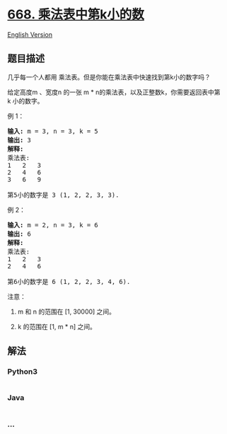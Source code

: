 * [[https://leetcode-cn.com/problems/kth-smallest-number-in-multiplication-table][668.
乘法表中第k小的数]]
  :PROPERTIES:
  :CUSTOM_ID: 乘法表中第k小的数
  :END:
[[./solution/0600-0699/0668.Kth Smallest Number in Multiplication Table/README_EN.org][English
Version]]

** 题目描述
   :PROPERTIES:
   :CUSTOM_ID: 题目描述
   :END:

#+begin_html
  <!-- 这里写题目描述 -->
#+end_html

#+begin_html
  <p>
#+end_html

几乎每一个人都用 乘法表。但是你能在乘法表中快速找到第k小的数字吗？

#+begin_html
  </p>
#+end_html

#+begin_html
  <p>
#+end_html

给定高度m 、宽度n 的一张 m *
n的乘法表，以及正整数k，你需要返回表中第k 小的数字。

#+begin_html
  </p>
#+end_html

#+begin_html
  <p>
#+end_html

例 1：

#+begin_html
  </p>
#+end_html

#+begin_html
  <pre>
  <strong>输入:</strong> m = 3, n = 3, k = 5
  <strong>输出:</strong> 3
  <strong>解释:</strong> 
  乘法表:
  1   2   3
  2   4   6
  3   6   9

  第5小的数字是 3 (1, 2, 2, 3, 3).
  </pre>
#+end_html

#+begin_html
  <p>
#+end_html

例 2：

#+begin_html
  </p>
#+end_html

#+begin_html
  <pre>
  <strong>输入:</strong> m = 2, n = 3, k = 6
  <strong>输出:</strong> 6
  <strong>解释:</strong> 
  乘法表:
  1   2   3
  2   4   6

  第6小的数字是 6 (1, 2, 2, 3, 4, 6).
  </pre>
#+end_html

#+begin_html
  <p>
#+end_html

注意：

#+begin_html
  </p>
#+end_html

#+begin_html
  <ol>
#+end_html

#+begin_html
  <li>
#+end_html

m 和 n 的范围在 [1, 30000] 之间。

#+begin_html
  </li>
#+end_html

#+begin_html
  <li>
#+end_html

k 的范围在 [1, m * n] 之间。

#+begin_html
  </li>
#+end_html

#+begin_html
  </ol>
#+end_html

** 解法
   :PROPERTIES:
   :CUSTOM_ID: 解法
   :END:

#+begin_html
  <!-- 这里可写通用的实现逻辑 -->
#+end_html

#+begin_html
  <!-- tabs:start -->
#+end_html

*** *Python3*
    :PROPERTIES:
    :CUSTOM_ID: python3
    :END:

#+begin_html
  <!-- 这里可写当前语言的特殊实现逻辑 -->
#+end_html

#+begin_src python
#+end_src

*** *Java*
    :PROPERTIES:
    :CUSTOM_ID: java
    :END:

#+begin_html
  <!-- 这里可写当前语言的特殊实现逻辑 -->
#+end_html

#+begin_src java
#+end_src

*** *...*
    :PROPERTIES:
    :CUSTOM_ID: section
    :END:
#+begin_example
#+end_example

#+begin_html
  <!-- tabs:end -->
#+end_html
